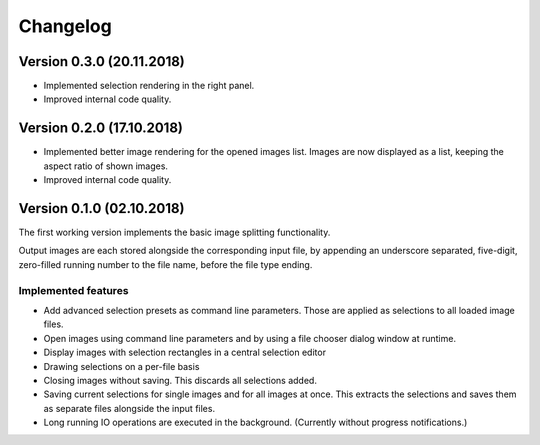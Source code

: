 Changelog
=========

Version 0.3.0 (20.11.2018)
--------------------------

- Implemented selection rendering in the right panel.
- Improved internal code quality.


Version 0.2.0 (17.10.2018)
--------------------------

- Implemented better image rendering for the opened images list.
  Images are now displayed as a list, keeping the aspect ratio of shown images.
- Improved internal code quality.


Version 0.1.0 (02.10.2018)
--------------------------
The first working version implements the basic image splitting functionality.

Output images are each stored alongside the corresponding input file,
by appending an underscore separated, five-digit, zero-filled running number to the file name, before the file type
ending.


Implemented features
++++++++++++++++++++

- Add advanced selection presets as command line parameters. Those are applied as selections to all loaded image files.
- Open images using command line parameters and by using a file chooser dialog window at runtime.
- Display images with selection rectangles in a central selection editor
- Drawing selections on a per-file basis
- Closing images without saving. This discards all selections added.
- Saving current selections for single images and for all images at once.
  This extracts the selections and saves them as separate files alongside the input files.
- Long running IO operations are executed in the background. (Currently without progress notifications.)
